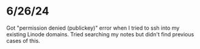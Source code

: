 * 6/26/24

Got "permission denied (publickey)" error when I tried to ssh into my existing Linode domains.  Tried searching my notes but didn't find previous cases of this.
